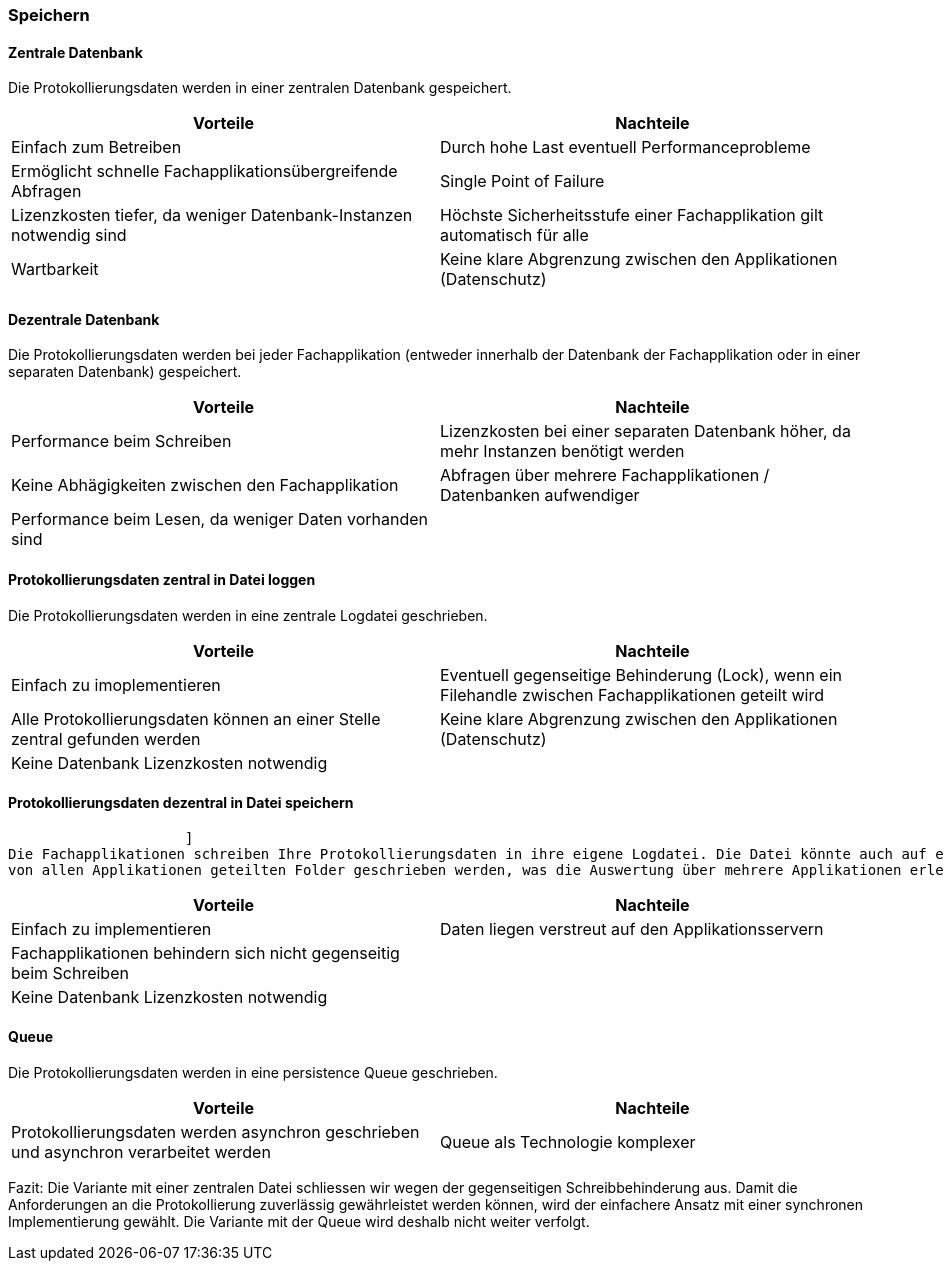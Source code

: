 === Speichern

==== Zentrale Datenbank

Die Protokollierungsdaten werden in einer zentralen Datenbank gespeichert.

|===
| Vorteile | Nachteile

| Einfach zum Betreiben
| Durch hohe  Last eventuell Performanceprobleme

| Ermöglicht schnelle Fachapplikationsübergreifende Abfragen
| Single Point of Failure

| Lizenzkosten tiefer, da weniger Datenbank-Instanzen notwendig sind
| Höchste Sicherheitsstufe einer Fachapplikation gilt automatisch für alle

| Wartbarkeit
| Keine klare Abgrenzung zwischen den Applikationen (Datenschutz)

|===

==== Dezentrale Datenbank

Die Protokollierungsdaten werden bei jeder Fachapplikation (entweder innerhalb der Datenbank der Fachapplikation
oder in einer separaten Datenbank) gespeichert.

|===
| Vorteile | Nachteile

| Performance beim Schreiben
| Lizenzkosten bei einer separaten Datenbank höher, da mehr Instanzen benötigt werden

| Keine Abhägigkeiten zwischen den Fachapplikation
| Abfragen über mehrere Fachapplikationen / Datenbanken aufwendiger

| Performance beim Lesen, da weniger Daten vorhanden sind
|


|===


// TODO in morp uebernehmen
==== Protokollierungsdaten zentral in Datei loggen

Die Protokollierungsdaten werden in eine zentrale Logdatei geschrieben.

|===
| Vorteile | Nachteile

| Einfach zu imoplementieren
| Eventuell gegenseitige Behinderung (Lock), wenn ein Filehandle zwischen Fachapplikationen geteilt wird

| Alle Protokollierungsdaten können an einer Stelle zentral gefunden werden
| Keine klare Abgrenzung zwischen den Applikationen (Datenschutz)

| Keine Datenbank Lizenzkosten notwendig
|

|===

// TODO in morp uebernehmen
==== Protokollierungsdaten dezentral in Datei speichern
                     ]
Die Fachapplikationen schreiben Ihre Protokollierungsdaten in ihre eigene Logdatei. Die Datei könnte auch auf einem
von allen Applikationen geteilten Folder geschrieben werden, was die Auswertung über mehrere Applikationen erleichtert.

|===
| Vorteile | Nachteile

| Einfach zu implementieren
| Daten liegen verstreut auf den Applikationsservern

| Fachapplikationen behindern sich nicht gegenseitig beim Schreiben
|

| Keine Datenbank Lizenzkosten notwendig
|

|===


==== Queue

Die Protokollierungsdaten werden in eine persistence Queue geschrieben.

|===
| Vorteile | Nachteile

| Protokollierungsdaten werden asynchron geschrieben und asynchron verarbeitet werden
| Queue als Technologie komplexer

|===

Fazit: Die Variante mit einer zentralen Datei schliessen wir wegen der gegenseitigen Schreibbehinderung aus.
Damit die Anforderungen an die Protokollierung zuverlässig gewährleistet werden können, wird der
 einfachere Ansatz mit einer synchronen Implementierung gewählt.
 Die Variante mit der Queue wird deshalb nicht weiter verfolgt.

// TODO: Service-Call für die Loganwendung (siehe kontext-diagramme) berücksichtigen
